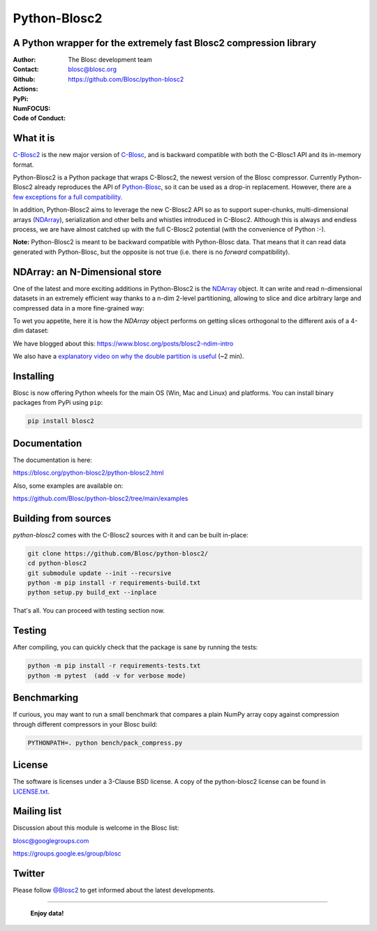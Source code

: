 =============
Python-Blosc2
=============

A Python wrapper for the extremely fast Blosc2 compression library
==================================================================

:Author: The Blosc development team
:Contact: blosc@blosc.org
:Github: https://github.com/Blosc/python-blosc2
:Actions: |actions|
:PyPi: |version|
:NumFOCUS: |numfocus|
:Code of Conduct: |Contributor Covenant|

.. |version| image:: https://img.shields.io/pypi/v/blosc2.png
        :target: https://pypi.python.org/pypi/blosc
.. |Contributor Covenant| image:: https://img.shields.io/badge/Contributor%20Covenant-v2.0%20adopted-ff69b4.svg
        :target: https://github.com/Blosc/community/blob/master/code_of_conduct.md
.. |numfocus| image:: https://img.shields.io/badge/powered%20by-NumFOCUS-orange.svg?style=flat&colorA=E1523D&colorB=007D8A
        :target: https://numfocus.org
.. |actions| image:: https://github.com/Blosc/python-blosc2/actions/workflows/build.yml/badge.svg
        :target: https://github.com/Blosc/python-blosc2/actions/workflows/build.yml


What it is
==========

`C-Blosc2 <https://github.com/Blosc/c-blosc2>`_ is the new major version of
`C-Blosc <https://github.com/Blosc/c-blosc>`_, and is backward compatible with
both the C-Blosc1 API and its in-memory format.

Python-Blosc2 is a Python package that wraps C-Blosc2, the newest version of
the Blosc compressor.  Currently Python-Blosc2 already reproduces the API of
`Python-Blosc <https://github.com/Blosc/python-blosc>`_, so it can be
used as a drop-in replacement.  However, there are a `few exceptions
for a full compatibility.
<https://github.com/Blosc/python-blosc2/blob/main/RELEASE_NOTES.md#changes-from-python-blosc-to-python-blosc2>`_

In addition, Python-Blosc2 aims to leverage the new C-Blosc2 API so as to support
super-chunks, multi-dimensional arrays
(`NDArray <https://www.blosc.org/python-blosc2/reference/ndarray_api.html>`_),
serialization and other bells and whistles introduced in C-Blosc2.  Although
this is always and endless process, we are have almost catched up with the full
C-Blosc2 potential (with the convenience of Python :-).

**Note:** Python-Blosc2 is meant to be backward compatible with Python-Blosc data.
That means that it can read data generated with Python-Blosc, but the opposite
is not true (i.e. there is no *forward* compatibility).

NDArray: an N-Dimensional store
===============================

One of the latest and more exciting additions in Python-Blosc2 is the
`NDArray <https://www.blosc.org/python-blosc2/reference/ndarray_api.html>`_ object.
It can write and read n-dimensional datasets in an extremely efficient way thanks
to a n-dim 2-level partitioning, allowing to slice and dice arbitrary large and
compressed data in a more fine-grained way:

.. image:: https://github.com/Blosc/python-blosc2/blob/main/images/b2nd-2level-parts.png?raw=true
  :width: 100%

To wet you appetite, here it is how the `NDArray` object performs on getting slices
orthogonal to the different axis of a 4-dim dataset:

.. image:: https://github.com/Blosc/python-blosc2/blob/main/images/Read-Partial-Slices-B2ND.png?raw=true
  :width: 100%

We have blogged about this: https://www.blosc.org/posts/blosc2-ndim-intro

We also have a `explanatory video on why the double partition is useful
<https://www.youtube.com/watch?v=LvP9zxMGBng>`_ (~2 min).

Installing
==========

Blosc is now offering Python wheels for the main OS (Win, Mac and Linux) and platforms.
You can install binary packages from PyPi using ``pip``:

.. code-block:: console

    pip install blosc2

Documentation
=============

The documentation is here:

https://blosc.org/python-blosc2/python-blosc2.html

Also, some examples are available on:

https://github.com/Blosc/python-blosc2/tree/main/examples


Building from sources
=====================

`python-blosc2` comes with the C-Blosc2 sources with it and can be built in-place:

.. code-block:: console

    git clone https://github.com/Blosc/python-blosc2/
    cd python-blosc2
    git submodule update --init --recursive
    python -m pip install -r requirements-build.txt
    python setup.py build_ext --inplace

That's all. You can proceed with testing section now.

Testing
=======

After compiling, you can quickly check that the package is sane by
running the tests:

.. code-block:: console

    python -m pip install -r requirements-tests.txt
    python -m pytest  (add -v for verbose mode)

Benchmarking
============

If curious, you may want to run a small benchmark that compares a plain
NumPy array copy against compression through different compressors in
your Blosc build:

.. code-block:: console

     PYTHONPATH=. python bench/pack_compress.py


License
=======

The software is licenses under a 3-Clause BSD license. A copy of the
python-blosc2 license can be found in `LICENSE.txt <https://github.com/Blosc/python-blosc2/tree/main/LICENSE.txt>`_.

Mailing list
============

Discussion about this module is welcome in the Blosc list:

blosc@googlegroups.com

https://groups.google.es/group/blosc

Twitter
=======

Please follow `@Blosc2 <https://twitter.com/Blosc2>`_ to get informed about the latest developments.

----

  **Enjoy data!**
